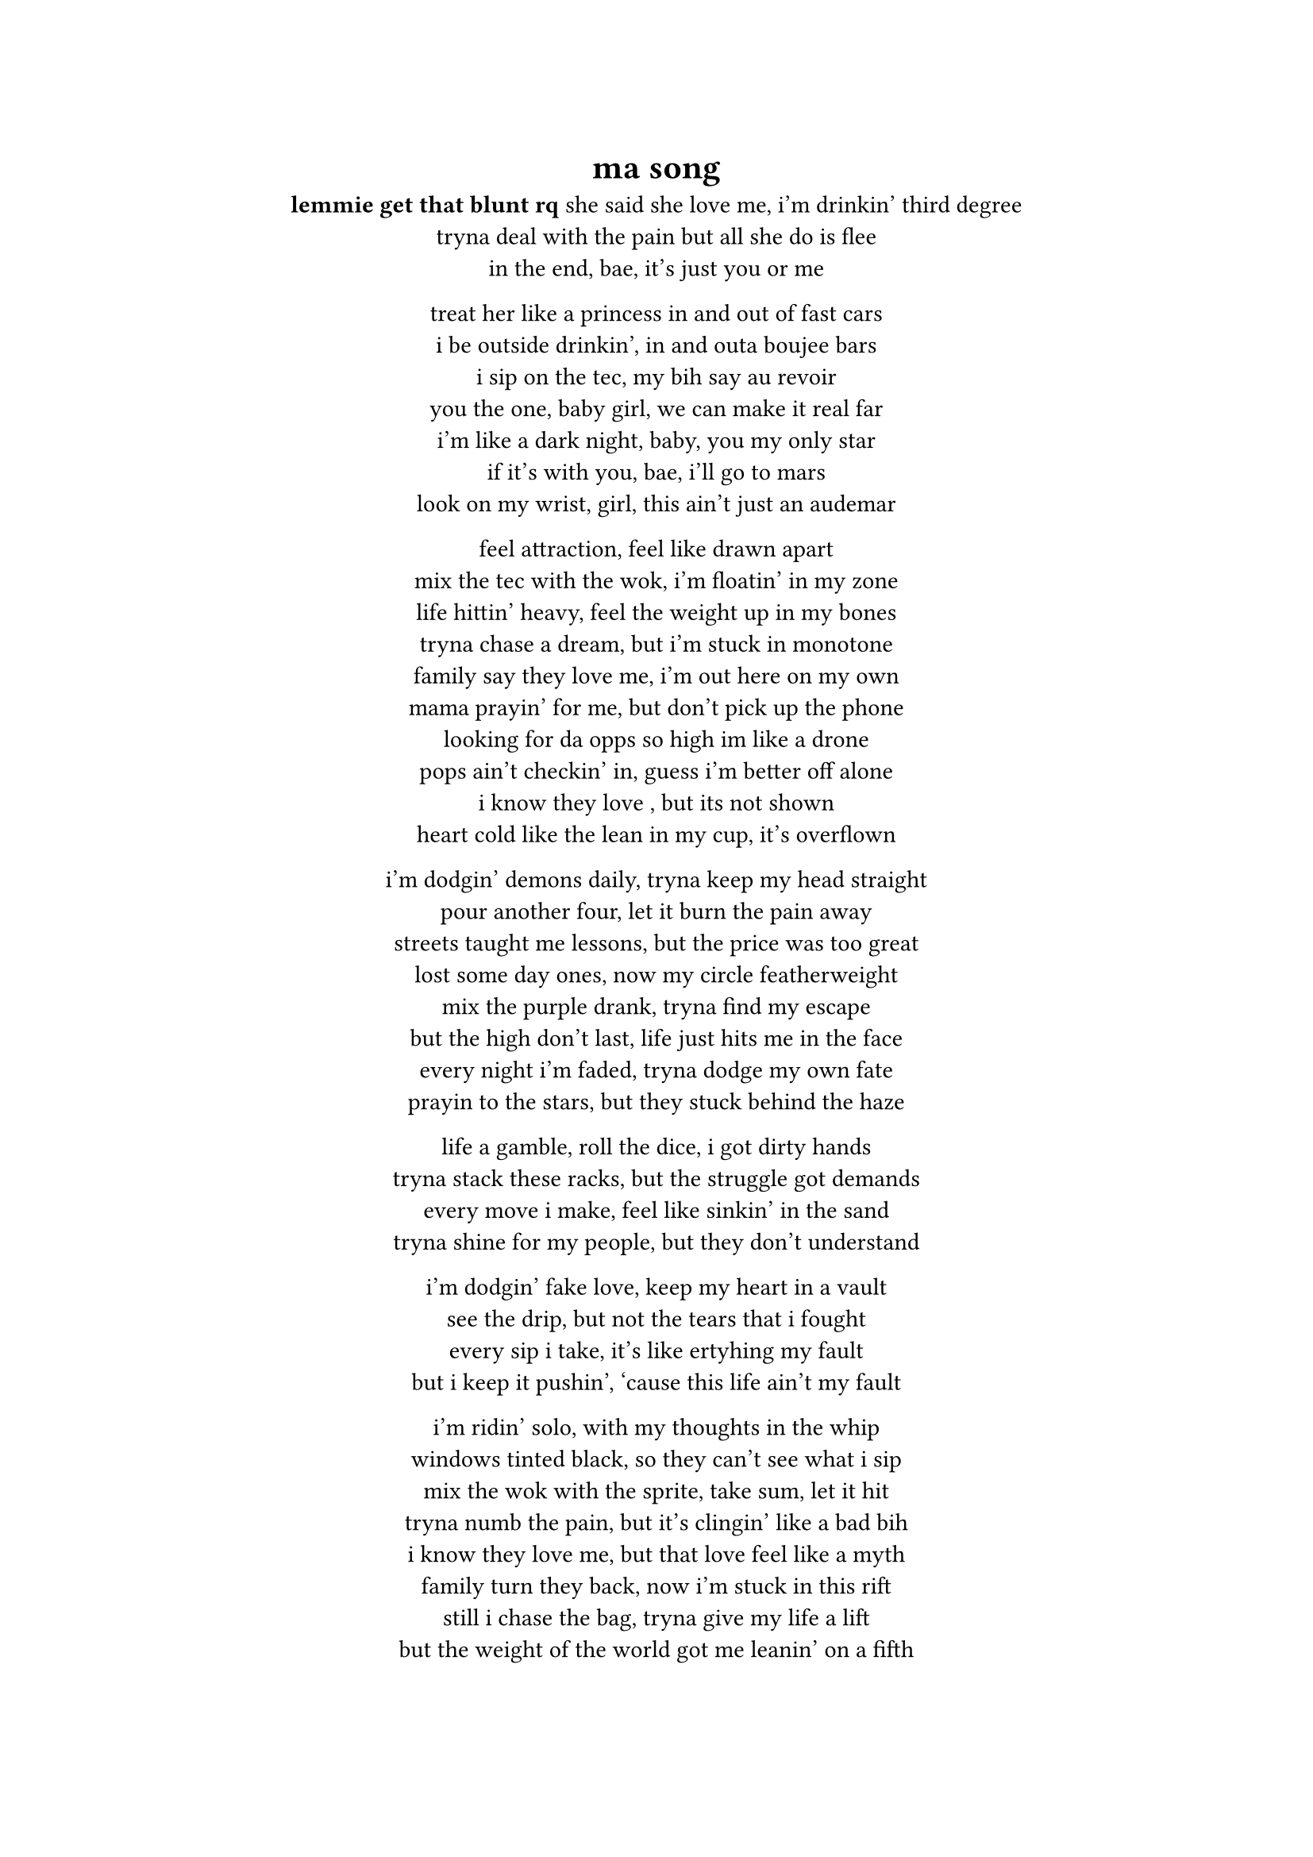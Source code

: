 #set text(font: "JetBrains Mono")

#align(center)[
  = ma song

  *lemmie get that blunt rq*  
  she said she love me, i'm drinkin' third degree \  
  tryna deal with the pain but all she do is flee \  
  in the end, bae, it's just you or me \  

  treat her like a princess in and out of fast cars \  
  i be outside drinkin', in and outa boujee bars \  
  i sip on the tec, my bih say au revoir \  
  you the one, baby girl, we can make it real far \  
  i'm like a dark night, baby, you my only star \  
  if it's with you, bae, i'll go to mars \  
  look on my wrist, girl, this ain't just an audemar \  

  feel attraction, feel like drawn apart \  
  mix the tec with the wok, i'm floatin' in my zone \  
  life hittin' heavy, feel the weight up in my bones \  
  tryna chase a dream, but i'm stuck in monotone \  
  family say they love me, i'm out here on my own \  
  mama prayin' for me, but don't pick up the phone \  
  looking for da opps so high im like a drone \
  pops ain't checkin' in, guess i'm better off alone \  
  i know they love , but its not shown \  
  heart cold like the lean in my cup, it’s overflown \  

  i’m dodgin' demons daily, tryna keep my head straight \  
  pour another four, let it burn the pain away \  
  streets taught me lessons, but the price was too great \  
  lost some day ones, now my circle featherweight \  
  mix the purple drank, tryna find my escape \  
  but the high don’t last, life just hits me in the face \  
  every night i'm faded, tryna dodge my own fate \  
  prayin to the stars, but they stuck behind the haze \  

  life a gamble, roll the dice, i got dirty hands \  
  tryna stack these racks, but the struggle got demands \  
  every move i make, feel like sinkin' in the sand\  
  tryna shine for my people, but they don’t understand \  

  i’m dodgin' fake love, keep my heart in a vault \  
  see the drip, but not the tears that i fought \  
  every sip i take, it’s like ertyhing my fault\  
  but i keep it pushin', ‘cause this life ain’t my fault \  

  i’m ridin' solo, with my thoughts in the whip \  
  windows tinted black, so they can’t see what i sip\  
  mix the wok with the sprite, take sum, let it hit \  
  tryna numb the pain, but it’s clingin' like a bad bih\  
  i know they love me, but that love feel like a myth \  
  family turn they back, now i’m stuck in this rift \  
  still i chase the bag, tryna give my life a lift \  
  but the weight of the world got me leanin' on a fifth \  

  still i’m out here grindin', tryna make it through the dark \  
  every scar i carry got a story, leave a mark \  
  pour the pain in my cup, let it spill, let it spark \  
  i’m my own hero, baby, you my only arc \  

  we could touch the sky, leave the struggle in the past \  
  but the tec and the wok got me movin' kinda fast \  
  life a marathon, but i’m sprintin' with no map \  
  still i keep it real, ‘cause my heart’s where i’m at \
  chillin on yo block im crusing in a scatt
]

